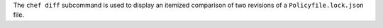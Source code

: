 .. The contents of this file may be included in multiple topics (using the includes directive).
.. The contents of this file should be modified in a way that preserves its ability to appear in multiple topics.


The ``chef diff`` subcommand is used to display an itemized comparison of two revisions of a ``Policyfile.lock.json`` file.
